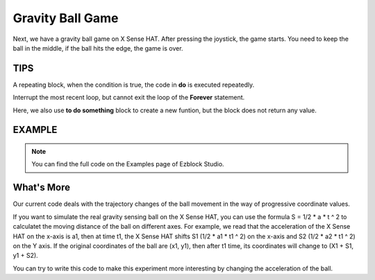 Gravity Ball Game
===================

Next, we have a gravity ball game on X Sense HAT. After pressing the joystick, the game starts. You need to keep the ball in the middle, if the ball hits the edge, the game is over.

TIPS
-----

A repeating block, when the condition is true, the code in **do** is executed repeatedly.

.. image:: img/tip52.png
  :width: 350
  :align: center

Interrupt the most recent loop, but cannot exit the loop of the **Forever** statement.

.. image:: img/tip53.png
  :width: 280
  :align: center

Here, we also use **to do something** block to create a new funtion, but the block does not return any value.

.. image:: img/tip54.png
  :width: 380
  :align: center

EXAMPLE
---------

.. note::
  You can find the full code on the Examples page of Ezblock Studio.

.. image:: img/example13.png
  :width: 800
  :align: center

What's More
---------------

Our current code deals with the trajectory changes of the ball movement in the way of progressive coordinate values. 

If you want to simulate the real gravity sensing ball on the X Sense HAT, you can use the formula S = 1/2 * a * t ^ 2 
to calculatet the moving distance of the ball on different axes. For example, we read that the acceleration of the X Sense HAT on the x-axis is a1,
then at time t1, the X Sense HAT shifts S1 (1/2 * a1 * t1 ^ 2) on the x-axis and S2 (1/2 * a2 * t1 ^ 2) on the Y axis. 
If the original coordinates of the ball are (x1, y1), then after t1 time, its coordinates will change to (X1 + S1, y1 + S2).

You can try to write this code to make this experiment more interesting by changing the acceleration of the ball.





